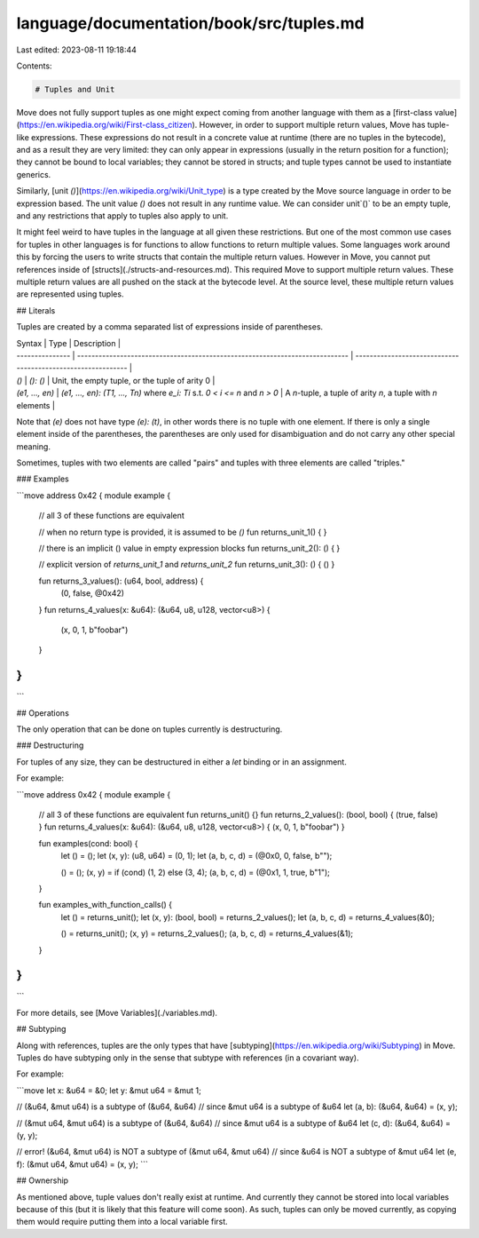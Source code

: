 language/documentation/book/src/tuples.md
=========================================

Last edited: 2023-08-11 19:18:44

Contents:

.. code-block:: md

    # Tuples and Unit

Move does not fully support tuples as one might expect coming from another language with them as a
[first-class value](https://en.wikipedia.org/wiki/First-class_citizen). However, in order to support multiple return values, Move has tuple-like
expressions. These expressions do not result in a concrete value at runtime (there are no tuples in
the bytecode), and as a result they are very limited: they can only appear in expressions (usually
in the return position for a function); they cannot be bound to local variables; they cannot be
stored in structs; and tuple types cannot be used to instantiate generics.

Similarly, [unit `()`](https://en.wikipedia.org/wiki/Unit_type) is a type created by the Move source language in order to be expression based.
The unit value `()` does not result in any runtime value. We can consider unit`()` to be an empty
tuple, and any restrictions that apply to tuples also apply to unit.

It might feel weird to have tuples in the language at all given these restrictions. But one of the
most common use cases for tuples in other languages is for functions to allow functions to return
multiple values. Some languages work around this by forcing the users to write structs that contain
the multiple return values. However in Move, you cannot put references inside of
[structs](./structs-and-resources.md). This required Move to support multiple return values. These
multiple return values are all pushed on the stack at the bytecode level. At the source level, these
multiple return values are represented using tuples.

## Literals

Tuples are created by a comma separated list of expressions inside of parentheses.

| Syntax          | Type                                                                         | Description                                                  |
| --------------- | ---------------------------------------------------------------------------- | ------------------------------------------------------------ |
| `()`            | `(): ()`                                                                     | Unit, the empty tuple, or the tuple of arity 0               |
| `(e1, ..., en)` | `(e1, ..., en): (T1, ..., Tn)` where `e_i: Ti` s.t. `0 < i <= n` and `n > 0` | A `n`-tuple, a tuple of arity `n`, a tuple with `n` elements |

Note that `(e)` does not have type `(e): (t)`, in other words there is no tuple with one element. If
there is only a single element inside of the parentheses, the parentheses are only used for
disambiguation and do not carry any other special meaning.

Sometimes, tuples with two elements are called "pairs" and tuples with three elements are called
"triples."

### Examples

```move
address 0x42 {
module example {
    // all 3 of these functions are equivalent

    // when no return type is provided, it is assumed to be `()`
    fun returns_unit_1() { }

    // there is an implicit () value in empty expression blocks
    fun returns_unit_2(): () { }

    // explicit version of `returns_unit_1` and `returns_unit_2`
    fun returns_unit_3(): () { () }


    fun returns_3_values(): (u64, bool, address) {
        (0, false, @0x42)
    }
    fun returns_4_values(x: &u64): (&u64, u8, u128, vector<u8>) {
        (x, 0, 1, b"foobar")
    }
}
}
```

## Operations

The only operation that can be done on tuples currently is destructuring.

### Destructuring

For tuples of any size, they can be destructured in either a `let` binding or in an assignment.

For example:

```move
address 0x42 {
module example {
    // all 3 of these functions are equivalent
    fun returns_unit() {}
    fun returns_2_values(): (bool, bool) { (true, false) }
    fun returns_4_values(x: &u64): (&u64, u8, u128, vector<u8>) { (x, 0, 1, b"foobar") }

    fun examples(cond: bool) {
        let () = ();
        let (x, y): (u8, u64) = (0, 1);
        let (a, b, c, d) = (@0x0, 0, false, b"");

        () = ();
        (x, y) = if (cond) (1, 2) else (3, 4);
        (a, b, c, d) = (@0x1, 1, true, b"1");
    }

    fun examples_with_function_calls() {
        let () = returns_unit();
        let (x, y): (bool, bool) = returns_2_values();
        let (a, b, c, d) = returns_4_values(&0);

        () = returns_unit();
        (x, y) = returns_2_values();
        (a, b, c, d) = returns_4_values(&1);
    }
}
}
```

For more details, see [Move Variables](./variables.md).

## Subtyping

Along with references, tuples are the only types that have [subtyping](https://en.wikipedia.org/wiki/Subtyping) in Move. Tuples do have
subtyping only in the sense that subtype with references (in a covariant way).

For example:

```move
let x: &u64 = &0;
let y: &mut u64 = &mut 1;

// (&u64, &mut u64) is a subtype of (&u64, &u64)
// since &mut u64 is a subtype of &u64
let (a, b): (&u64, &u64) = (x, y);

// (&mut u64, &mut u64) is a subtype of (&u64, &u64)
// since &mut u64 is a subtype of &u64
let (c, d): (&u64, &u64) = (y, y);

// error! (&u64, &mut u64) is NOT a subtype of (&mut u64, &mut u64)
// since &u64 is NOT a subtype of &mut u64
let (e, f): (&mut u64, &mut u64) = (x, y);
```

## Ownership

As mentioned above, tuple values don't really exist at runtime. And currently they cannot be stored
into local variables because of this (but it is likely that this feature will come soon). As such,
tuples can only be moved currently, as copying them would require putting them into a local variable
first.


